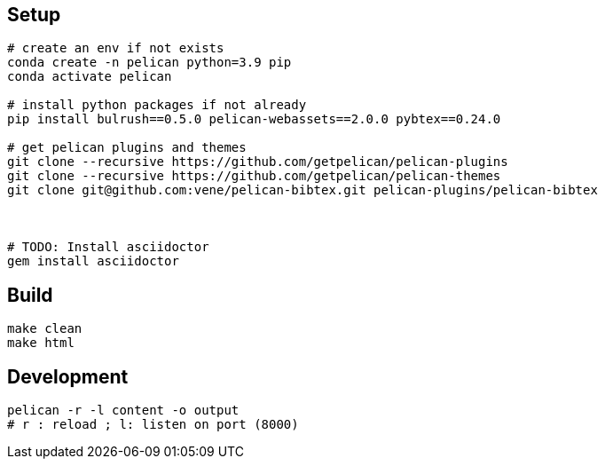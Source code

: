 
== Setup

[source,bash]
----
# create an env if not exists
conda create -n pelican python=3.9 pip
conda activate pelican

# install python packages if not already
pip install bulrush==0.5.0 pelican-webassets==2.0.0 pybtex==0.24.0

# get pelican plugins and themes
git clone --recursive https://github.com/getpelican/pelican-plugins
git clone --recursive https://github.com/getpelican/pelican-themes
git clone git@github.com:vene/pelican-bibtex.git pelican-plugins/pelican-bibtex



# TODO: Install asciidoctor
gem install asciidoctor

----

== Build

   make clean
   make html

== Development

  pelican -r -l content -o output
  # r : reload ; l: listen on port (8000)